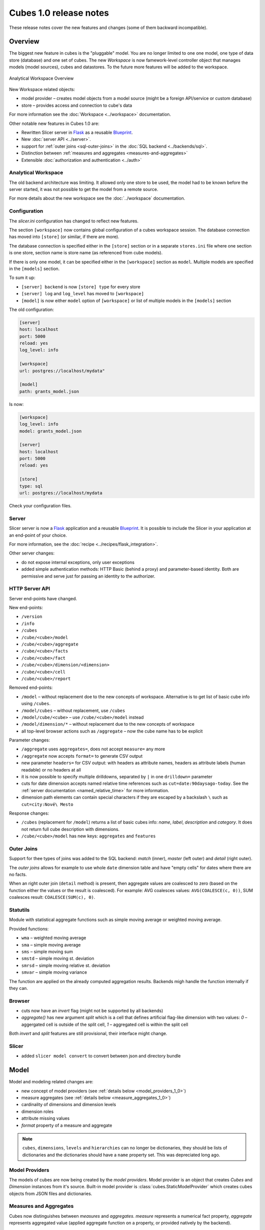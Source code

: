 ***********************
Cubes 1.0 release notes
***********************

These release notes cover the new features and changes (some of them backward
incompatible).

Overview
========

The biggest new feature in cubes is the "pluggable" model. You are no longer
limited to one one model, one type of data store (database) and one set of
cubes. The new `Workspace` is now famework-level controller object that
manages models (model sources), cubes and datastores. To the future more
features will be added to the workspace.

.. figure:: ../images/cubes-analytical-workspace-overview.png
    :align: center
    :width: 300px

    Analytical Workspace Overview


New Workspace related objects:

* model provider – creates model objects from a model source (might be a
  foreign API/service or custom database)
* store – provides access and connection to cube's data

For more information see the :doc:`Workspace <../workspace>` documentation.

Other notable new features in Cubes 1.0 are:

* Rewritten Slicer server in `Flask <http://flask.pocoo.org>`_ as a reusable
  `Blueprint <http://flask.pocoo.org/docs/blueprints/>`_.
* New :doc:`server API <../server>`.
* support for :ref:`outer joins <sql-outer-joins>` in the :doc:`SQL backend
  <../backends/sql>`.
* Distinction between :ref:`measures and aggregates <measures-and-aggregates>`
* Extensible :doc:`authorization and authentication <../auth>`


Analytical Workspace
--------------------

The old backend architecture was limiting. It allowed only one store to be
used, the model had to be known before the server started, it was not possible
to get the model from a remote source.

For more details about the new workspace see the :doc:`../workspace`
documentation.

.. _configuration_1_0:

Configuration
-------------

The `slicer.ini` configuration has changed to reflect new features.

The section ``[workspace]`` now contains global configuration of a cubes
workspace session. The database connection has moved into ``[store]`` (or
similar, if there are more).

The database connection is specified either in the ``[store]`` section or in a
separate ``stores.ini`` file where one section is one store, section name is
store name (as referenced from cube models).

If there is only one model, it can be specified either in the ``[workspace]``
section as ``model``. Multiple models are specified in the ``[models]``
section.

To sum it up:

* ``[server] backend`` is now ``[store] type`` for every store
* ``[server] log`` and ``log_level`` has moved to ``[workspace]``
* ``[model]`` is now either ``model`` option of ``[workspace]`` or list of
  multiple models in the ``[models]`` section

The old configuration:

.. code-block:: ini

    [server]
    host: localhost
    port: 5000
    reload: yes
    log_level: info

    [workspace]
    url: postgres://localhost/mydata"

    [model]
    path: grants_model.json
    

Is now:

.. code-block:: ini

    [workspace]
    log_level: info
    model: grants_model.json

    [server]
    host: localhost
    port: 5000
    reload: yes

    [store]
    type: sql
    url: postgres://localhost/mydata

Check your configuration files.

.. seealso::

    :doc:`../configuration`


Server
------

Slicer server is now a `Flask <http://flask.pocoo.org>`_ application and a
reusable `Blueprint <http://flask.pocoo.org/docs/blueprints/>`_. It is
possible to include the Slicer in your application at an end-point of your
choice. 

For more information, see the :doc:`recipe <../recipes/flask_integration>`.

Other server changes:

* do not expose internal exceptions, only user exceptions
* added simple authentication methods: HTTP Basic (behind a proxy) and
  parameter-based identity. Both are permissive and serve just for passing an
  identity to the authorizer.

HTTP Server API
---------------

Server end-points have changed.

New end-points:

* ``/version``
* ``/info``
* ``/cubes``
* ``/cube/<cube>/model``
* ``/cube/<cube>/aggregate``
* ``/cube/<cube>/facts``
* ``/cube/<cube>/fact``
* ``/cube/<cube>/dimension/<dimension>``
* ``/cube/<cube>/cell``
* ``/cube/<cube>/report``


Removed end-points:

* ``/model`` – without replacement doe to the new concepts of workspace.
  Alternative is to get list of basic cube info using ``/cubes``.
* ``/model/cubes`` – without replacement, use ``/cubes``
* ``/model/cube/<cube>`` – use ``/cube/<cube>/model`` instead
* ``/model/dimension/*`` – without replacement due to the new concepts of
  workspace
* all top-level browser actions such as ``/aggregate`` – now the cube name has
  to be explicit


Parameter changes:

* ``/aggregate`` uses ``aggregates=``, does not accept ``measure=`` any more
* ``/aggregate`` now accepts ``format=`` to generate CSV output
* new parameter ``headers=`` for CSV output: with headers as attribute names,
  headers as attribute labels (human readable) or no headers at all
* it is now possible to specify multiple drilldowns, separated by ``|`` in one
  ``drilldown=`` parameter
* cuts for date dimension accepts named relative time references such as
  ``cut=date:90daysago-today``. See the :ref:`server documentation
  <named_relative_time>` for more information.
* dimension path elements can contain special characters if they are escaped
  by a backslash ``\`` such as ``cut=city:Nové\ Mesto``

Response changes:

* ``/cubes`` (replacement for ``/model``) returns a list of basic cubes info:
  `name`, `label`, `description` and `category`. It does not return full cube
  description with dimensions.
* ``/cube/<cube>/model`` has new keys: ``aggregates`` and ``features``


.. seealso::

    :doc:`../server`

Outer Joins
-----------

Support for thee types of joins was added to the SQL backend: `match` (inner),
`master` (left outer) and `detail` (right outer).

The *outer joins* allows for example to use whole ``date`` dimension table and
have "empty cells" for dates where there are no facts.

When an right outer join (``detail`` method) is present, then aggregate values
are coalesced to zero (based on the function either the values or the result
is coalesced). For example: AVG coalesces values: ``AVG(COALESCE(c, 0))``, SUM
coalesces result: ``COALESCE(SUM(c), 0)``. 

.. seealso::

    :ref:`SQL Backend – Outer Joins Documentation<sql-outer-joins>`


Statutils
---------

Module with statistical aggregate functions such as simple moving average or
weighted moving average.

Provided functions:

* ``wma`` – weighted moving average
* ``sma`` – simple moving average
* ``sms`` – simple moving sum
* ``smstd`` – simple moving st. deviation
* ``smrsd`` – simple moving relative st. deviation
* ``smvar`` – simple moving variance

The function are applied on the already computed aggregation results. Backends
migh handle the function internally if they can.

Browser
-------

* cuts now have an `invert` flag (might not be supported by all backends)
* `aggregate()` has new argument `split` which is a cell that defines
  artificial flag-like dimension with two values: `0` – aggergated cell is
  outside of the split cell, `1` – aggregated cell is within the split cell

Both `invert` and `split` features are still provisional, their interface
might change.

Slicer
------

* added ``slicer model convert`` to convert between json and directory bundle

Model
=====

Model and modeling related changes are:

* new concept of model providers (see :ref:`details below <model_providers_1_0>`)
* measure aggregates (see :ref:`details below <measure_aggregates_1_0>`)
* cardinality of dimensions and dimension levels
* dimension roles
* attribute missing values
* `format` property of a measure and aggregate


.. note::

    ``cubes``, ``dimensions``, ``levels`` and ``hierarchies`` can no longer be
    dictionaries, they should be lists of dictionaries and the dictionaries
    should have a ``name`` property set. This was depreciated long ago.


.. _model_providers_1_0:

Model Providers
---------------

The models of cubes are now being created by the *model providers*. Model
provider is an object that creates `Cubes` and `Dimension` instances from it's
source. Built-in model provider is :class:`cubes.StaticModelProvider` which
creates cubes objects from JSON files and dictionaries.

.. seealso::

    :doc:`../extensions/providers`, :doc:`../reference/providers`

.. _measure_aggregates_1_0:

Measures and Aggregates
-----------------------

Cubes now distinguishes between *measures* and *aggregates*.  *measure*
represents a numerical fact property, *aggregate* represents aggregated value
(applied aggregate function on a property, or provided natively by the
backend).

This new approach of *aggregates* makes development of backends and cliends
much easier. There is no need to construct and guess aggregate measures or
splitting the names from the functions. Backends receive concrete objects with
sufficient information to perform the aggregation (either by a function or
fetch already computed value).

Functionality additions and changes:

* New model objects: :class:`cubes.Attribute` (for dimension or detail),
  :class:`cubes.Measure` and :class:`cubes.MeasureAggregate`.
* New model creation/helper functions: :func:`cubes.create_measure_aggregate`,
  :func:`cubes.create_measure`

* :func:`cubes.create_cube` is back

* :meth:`cubes.Cube.aggregates_for_measure` – return all aggregates referring the
  measure
* :meth:`cubes.Cube.get_aggregates` – get a list of aggregates according to names
* :meth:`cubes.Measure.default_aggregates` – create a list of default
  aggregates for the measure
* :func:`calculators_for_aggregates` in statutils – returns post-aggregation
  calculators
* Added a cube metadata flag to control creation of default aggregates:
  `implicit_aggregates`. Default is ``True``
* Cube initialization has no creation of defaults – it should belong to the
  model provider or :func:`create_cube` function

* If there is no function specified, we consider the aggregate to be specified
  in the mappings


.. _record_count_1_0:

record_count
------------

Implicit aggregate `record_count` is no longer provided for every cube. It
has to be explicitly defined as an aggregate: 

.. code-block:: javascript

    "aggregates": [
        {
            "name": "item_count",
            "label": "Total Items",
            "function": "count"
        }
    ]

It can be named and labelled in any way.

.. seealso::

    :ref:`Measures and Aggregates Documentation <measures-and-aggregates>`,
    :doc:`../model`


Backends
========

SQL Backend
-----------

* New module ``functions`` with new AggregationFunction objects
* Added get_aggregate_function() and available_aggregate_functions()
* Renamed ``star`` module to ``browser``
* Updated the code to use the new aggregates instead of old measures. Affected
  parts of the code are now cleaner and more understandable
* Moved calculated_aggregations_for_measure to library-level statutils module
  as calculators_for_aggregates 
* function dictionary is no longer used

New Backends
------------

* `Mixpanel`: :doc:`../backends/mixpanel`
* `Slicer`: :doc:`../backends/slicer`
* `Mongo`: :doc:`../backends/mongo`


.. seealso::

    :doc:`How to Write a Backend Extension <../extensions/backends>`

Other Minor Changes
===================

* Cell.contains_level(dim, level, hierarhy) – returns ``True`` when the cell
  contains level ``level`` of dimension ``dim``
* renamed `AggregationBrowser.values()` to
  :meth:`cubes.AggregationBrowser.members`
* `AggregationResult.measures` changed to `AggregationResult.aggregates` (see
  :class:`AggregationResult`)
* browser's `__init__` signature has changed to include the store
* changed the exception hierarchy. Now has two branches: ``UserError`` and
  ``InternalError`` – the ``UserError`` can be returned to the client, the
  ``InternalError`` should remain privade on the server side.
* ``to_dict()`` of model objects returns an ordered dictionary for nicer JSON
  output
* New class :class:`cubes.Facts` that should be returned by
  :meth:`cubes.AggregationBrowser.facts`
* :func:`cubes.cuts_from_string` has two new arguments `member_converters` and
  `role_member_converters`
* New class :class:`cubes.Drilldown` to get more information about the
  drilldown


Migration to 1.0
================

Checklists for migrating a Cubes project from pre-1.0 to 1.0:

The ``slicer.ini``
------------------

1. Rename ``[workspace]`` to ``[store]``
2. Create new empty ``[workspace]``
3. Move ``[server] backend`` to ``[store] type``
4. Move ``[server] log``, ``log_level`` to the new ``[workspace]``
5. Rename ``[model] path`` to ``[models] main`` and remove all non-model references
   (such as ``locales``).

The minimal configuration looks like:

.. code-block:: ini

    [store]
    type: sql
    url: sqlite:///data.sqlite

    [models]
    main: model.json

See :ref:`configuration changes <configuration_1_0>` for an example and
:doc:`configuration documentation <../configuration>` for more information.

The Model
---------

There are not many model changes, mostly measures and aggregates related.

1. Make sure that ``dimensions``, ``cubes``, ``levels`` and ``hierarchies``
   are not dictionaries but lists of dictionaries with ``name`` property.
2. Create the explicit ``record_count`` aggregate, if you are using it. Note
   that you can name and label the aggregate as you like.

  .. code-block:: javascript

      "aggregates": [
          {
              "name": "record_count",
              "label": "Total Items",
              "function": "count"
          }
      ]

3. In ``measures`` rename ``aggregations`` to ``aggregates`` or even better:
   create explicit, full aggregate definitions.

See :ref:`Aggregates <measures-and-aggregates>` for more information.


Slicer Front-end
----------------

The biggest change in the front-ends is the removal of the ``/model``
end-point without equivalend replacement. Use ``/cubes`` to get list of
provided cubes. The cube definition contains whole dimension descriptions.

1. Change from ``/model`` to ``/cubes``
2. Change from ``/model/cube/<name>`` to ``/cube/<name>/model``
3. Cube has to be explicit in every request, therefore ``/aggregate`` does not
   work any more, use ``/cube/<name>/aggregate``
4. Change ``aggregate`` parameter ``measure`` to ``aggregates``

Refer to the :doc:`../server` documentation for the new response structures.
There were minor changes, mostly additions.


Additional and Optional Considerations for Migration
----------------------------------------------------

* if your model is too big, split it into multiple models and add them to the
  ``[models]`` section. Note that the dimensions can be shared between models.
* put all your models into a separate directory and use the ``[workspace]
  models_path`` property. The paths in ``[models]`` are relative to the
  ``models_path``
* if you have muliple stores, create a separate ``stores.ini`` file where the
  section names are store names. Set the ``[workspace] stores`` to the
  ``stores.ini`` path if it is different than default.

* Add ``"role"="time"`` to a `date` dimension – you might benefit
  from new date-related additions and special dimension handling in the
  available front-ends
* Review ``joins`` and set appropriate join method if desired, for example
  ``detail`` for a date dimension.
* Add ``cardinality`` metadata to dimension levels if appropriate.

* Look at the cube's model ``features`` property to learn what the front-end
  can expect from the backend for that cube
* Look at the ``/info`` response
